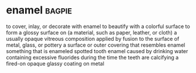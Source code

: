 * enamel :bagpie:
to cover, inlay, or decorate with enamel
to beautify with a colorful surface
to form a glossy surface on (a material, such as paper, leather, or cloth)
a usually opaque vitreous composition applied by fusion to the surface of metal, glass, or pottery
a surface or outer covering that resembles enamel
something that is enameled
spotted tooth enamel caused by drinking water containing excessive fluorides during the time the teeth are calcifying
a fired-on opaque glassy coating on metal
